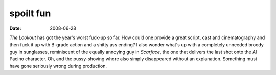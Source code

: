 spoilt fun
==========

:date: 2008-06-28



*The Lookout* has got the year's worst fuck-up so far. How could one
provide a great script, cast and cinematography and then fuck it up with
B-grade action and a shitty ass ending? I also wonder what's up with a
completely unneeded broody guy in sunglasses, reminiscent of the equally
annoying guy in *Scarface*, the one that delivers the last shot onto the
Al Pacino character. Oh, and the pussy-shoving whore also simply
disappeared without an explanation. Something must have gone seriously
wrong during production.
